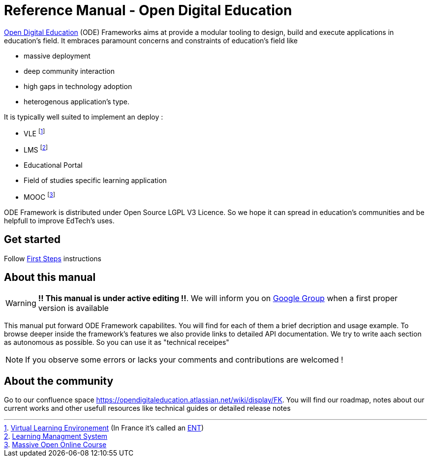 = Reference Manual - Open Digital Education

link:http://opendigitaleducation.com[Open Digital Education] (ODE) Frameworks aims at provide a modular tooling to design, build and execute applications in education's field.
It embraces paramount concerns and constraints of education's field like
 
* massive deployment
* deep community interaction 
* high gaps in technology adoption 
* heterogenous application's type. 

It is typically well suited to implement an deploy :

* VLE footnote:[link:https://en.wikipedia.org/wiki/Virtual_learning_environment[Virtual Learning Environement] (In France it's called an  link:https://fr.wikipedia.org/wiki/Espace_num%C3%A9rique_de_travail[ENT])]
* LMS footnote:[link:https://en.wikipedia.org/wiki/Learning_management_system[Learning Managment System]]
* Educational Portal
* Field of studies specific learning application
* MOOC footnote:[link:https://en.wikipedia.org/wiki/Massive_open_online_course[Massive Open Online Course]]

ODE Framework is distributed under Open Source LGPL V3 Licence. 
So we hope it can spread in education's communities and be helpfull to improve EdTech's uses.

== Get started

Follow link:first-steps/index.adoc[First Steps] instructions


== About this manual

WARNING: *!! This manual is under active editing !!*. We will inform you on link:https://groups.google.com/forum/#!forum/entcore[Google Group] when a first proper version is available

This manual put forward ODE Framework capabilites. 
You will find for each of them a brief decription and usage example. 
To browse deeper inside the framework's features we also provide links to detailed API documentation.
We try to write aach section as autonomous as possible. So you can use it as "technical receipes"

NOTE: If you observe some errors or lacks your comments and contributions are welcomed !

== About the community 

Go to our confluence space https://opendigitaleducation.atlassian.net/wiki/display/FK. 
You will find our roadmap, notes about our current works and other usefull resources like technical guides or detailed release notes 
